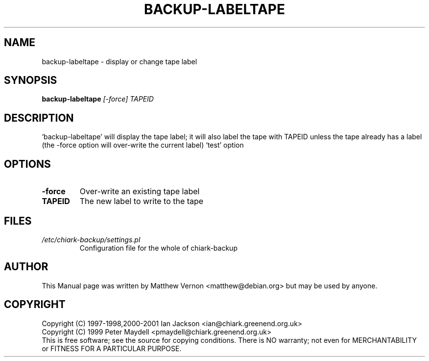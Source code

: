 .TH BACKUP-LABELTAPE "1" "July 2003" "Debian" "Chiark-backup"
.SH NAME
backup-labeltape \- display or change tape label
.SH SYNOPSIS
.B backup-labeltape
.I [-force] TAPEID
.br
.SH DESCRIPTION
`backup-labeltape' will display the tape label; it will also label the
tape with TAPEID unless the tape already has a label (the -force
option will over-write the current label)
`test' option
.SH OPTIONS
.TP
.BR -force
Over-write an existing tape label
.TP
.BR TAPEID
The new label to write to the tape
.SH FILES
.TP
.I /etc/chiark-backup/settings.pl
Configuration file for the whole of chiark-backup
.P
.SH AUTHOR
This Manual page was written by Matthew Vernon <matthew@debian.org> but 
may be used by anyone.
.SH COPYRIGHT
Copyright (C) 1997-1998,2000-2001 Ian Jackson <ian@chiark.greenend.org.uk>
.br
Copyright (C) 1999 Peter Maydell <pmaydell@chiark.greenend.org.uk>
.br
This is free software; see the source for copying conditions.  There is NO
warranty; not even for MERCHANTABILITY or FITNESS FOR A PARTICULAR PURPOSE.
